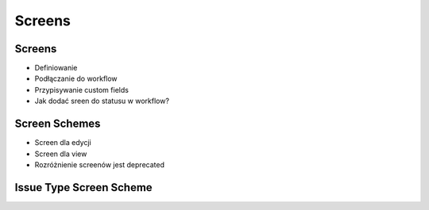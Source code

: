 *******
Screens
*******


Screens
=======
* Definiowanie
* Podłączanie do workflow
* Przypisywanie custom fields
* Jak dodać sreen do statusu w workflow?


Screen Schemes
==============
* Screen dla edycji
* Screen dla view
* Rozróżnienie screenów jest deprecated


Issue Type Screen Scheme
========================
